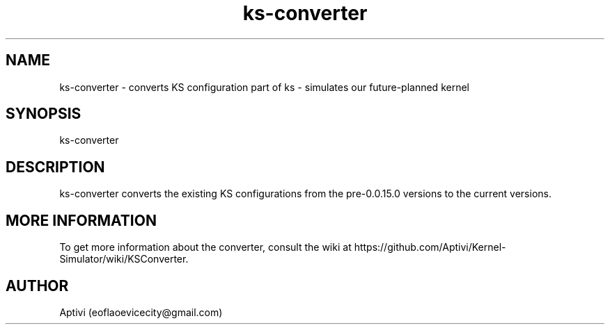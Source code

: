 .\" 
.\" ﻿   Kernel Simulator  Copyright (C) 2018-2022  Aptivi
.\" 
.\"    Kernel Simulator is free software: you can redistribute it and/or modify
.\"    it under the terms of the GNU General Public License as published by
.\"    the Free Software Foundation, either version 3 of the License, or
.\"    (at your option) any later version.
.\"
.\"    Kernel Simulator is distributed in the hope that it will be useful,
.\"    but WITHOUT ANY WARRANTY; without even the implied warranty of
.\"    MERCHANTABILITY or FITNESS FOR A PARTICULAR PURPOSE.  See the
.\"    GNU General Public License for more details.
.\"
.\"    You should have received a copy of the GNU General Public License
.\"    along with this program.  If not, see <https://www.gnu.org/licenses/>.
.\" 

.TH ks\-converter 1 "5 Feb 2022" "0.0.20.0-Man1.0" "Kernel Simulator - KSConverter"
.SH NAME
        ks\-converter \- converts KS configuration
part of ks \- simulates our future-planned kernel 
.SH SYNOPSIS
ks\-converter
.SH DESCRIPTION
ks\-converter converts the existing KS configurations from the pre\-0.0.15.0 versions to the current versions.
.SH MORE INFORMATION
To get more information about the converter, consult the wiki at https://github.com/Aptivi/Kernel-Simulator/wiki/KSConverter.
.SH AUTHOR
Aptivi (eoflaoevicecity@gmail.com)
